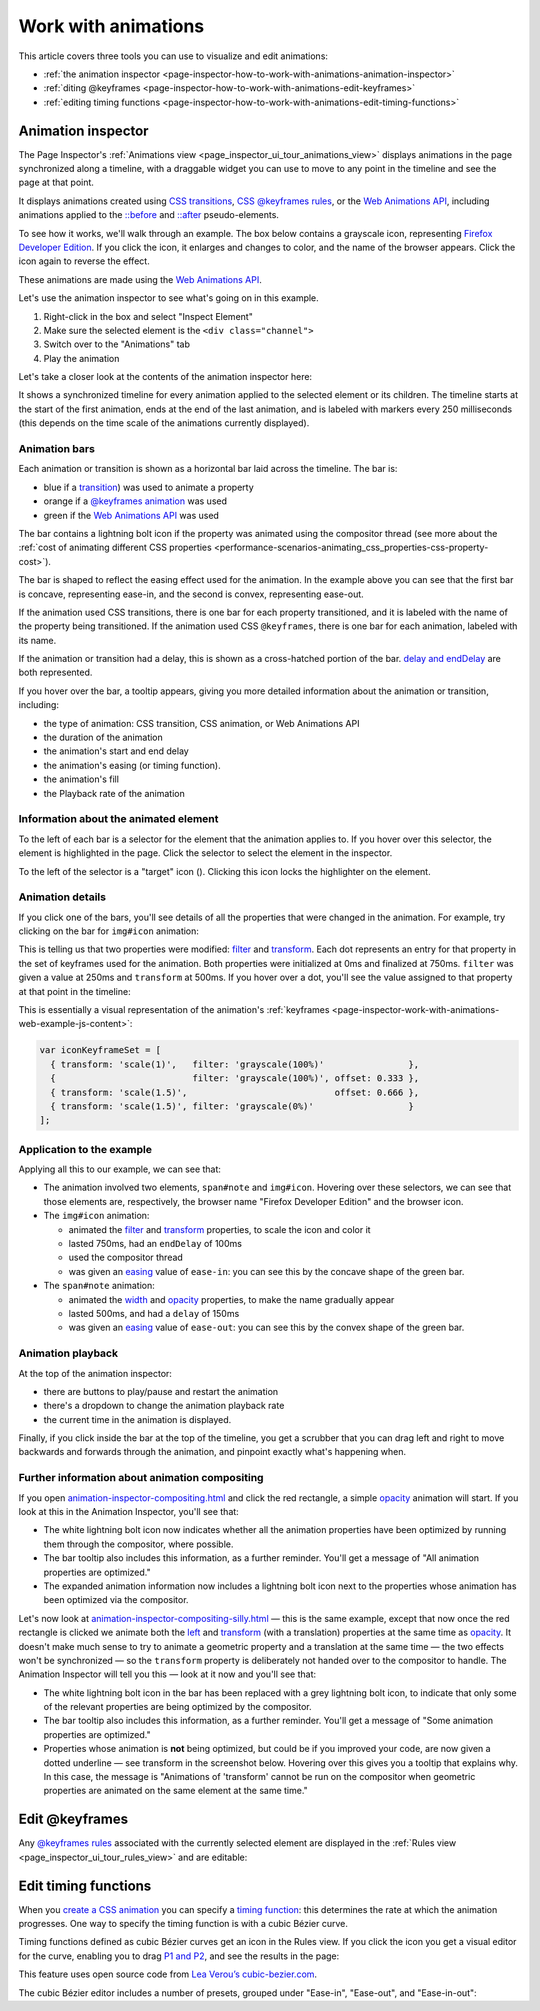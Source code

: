 ====================
Work with animations
====================

This article covers three tools you can use to visualize and edit animations:


- :ref:`the animation inspector <page-inspector-how-to-work-with-animations-animation-inspector>`

- :ref:`diting @keyframes <page-inspector-how-to-work-with-animations-edit-keyframes>`

- :ref:`editing timing functions <page-inspector-how-to-work-with-animations-edit-timing-functions>`


.. _page-inspector-how-to-work-with-animations-animation-inspector:

Animation inspector
*******************

The Page Inspector's :ref:`Animations view <page_inspector_ui_tour_animations_view>` displays animations in the page synchronized along a timeline, with a draggable widget you can use to move to any point in the timeline and see the page at that point.

It displays animations created using `CSS transitions <https://developer.mozilla.org/en-US/docs/Web/CSS/CSS_Transitions>`_, `CSS @keyframes rules <https://developer.mozilla.org/en-US/docs/Web/CSS/CSS_Animations/Using_CSS_animations>`_, or the `Web Animations API <https://developer.mozilla.org/en-US/docs/Web/API/Web_Animations_API>`_, including animations applied to the `::before <https://developer.mozilla.org/en-US/docs/Web/CSS/::before>`_ and `::after <https://developer.mozilla.org/en-US/docs/Web/CSS/::after>`_ pseudo-elements.

To see how it works, we'll walk through an example. The box below contains a grayscale icon, representing `Firefox Developer Edition <https://www.mozilla.org/en-US/firefox/developer/>`_. If you click the icon, it enlarges and changes to color, and the name of the browser appears. Click the icon again to reverse the effect.


These animations are made using the `Web Animations API <https://developer.mozilla.org/en-US/docs/Web/API/Web_Animations_API>`_.

Let's use the animation inspector to see what's going on in this example.


1. Right-click in the box and select "Inspect Element"
2. Make sure the selected element is the ``<div class="channel">``
3. Switch over to the "Animations" tab
4. Play the animation


.. raw:: html

  <iframe width="560" height="315" src="https://www.youtube.com/embed/XmKeAKryE5I" title="YouTube video player" frameborder="0" allow="accelerometer; autoplay; clipboard-write; encrypted-media; gyroscope; picture-in-picture" allowfullscreen></iframe>
  <br/>
  <br/>


Let's take a closer look at the contents of the animation inspector here:

.. image:: animation_pane.png
  :class: border


It shows a synchronized timeline for every animation applied to the selected element or its children. The timeline starts at the start of the first animation, ends at the end of the last animation, and is labeled with markers every 250 milliseconds (this depends on the time scale of the animations currently displayed).


Animation bars
--------------

Each animation or transition is shown as a horizontal bar laid across the timeline. The bar is:


- blue if a `transition <https://developer.mozilla.org/en-US/docs/Web/CSS/transition>`_) was used to animate a property
- orange if a `@keyframes animation <https://developer.mozilla.org/en-US/docs/Web/CSS/CSS_Animations/Using_CSS_animations>`_ was used
- green if the `Web Animations API <https://developer.mozilla.org/en-US/docs/Web/API/Web_Animations_API>`_ was used

.. |image1| image:: compositor.png
  :width: 20

The bar contains a lightning bolt icon |image1| if the property was animated using the compositor thread (see more about the :ref:`cost of animating different CSS properties <performance-scenarios-animating_css_properties-css-property-cost>`).

The bar is shaped to reflect the easing effect used for the animation. In the example above you can see that the first bar is concave, representing ease-in, and the second is convex, representing ease-out.

If the animation used CSS transitions, there is one bar for each property transitioned, and it is labeled with the name of the property being transitioned. If the animation used CSS ``@keyframes``, there is one bar for each animation, labeled with its name.

If the animation or transition had a delay, this is shown as a cross-hatched portion of the bar. `delay and endDelay <https://developer.mozilla.org/en-US/docs/Web/API/KeyframeEffect/KeyframeEffect>`_ are both represented.

If you hover over the bar, a tooltip appears, giving you more detailed information about the animation or transition, including:


- the type of animation: CSS transition, CSS animation, or Web Animations API
- the duration of the animation
- the animation's start and end delay
- the animation's easing (or timing function).
- the animation's fill
- the Playback rate of the animation


.. image:: animation_details.png
  :class: border


Information about the animated element
--------------------------------------

To the left of each bar is a selector for the element that the animation applies to. If you hover over this selector, the element is highlighted in the page. Click the selector to select the element in the inspector.

.. |image2| image:: target-icon.png

To the left of the selector is a "target" icon (|image2|). Clicking this icon locks the highlighter on the element.


Animation details
-----------------

If you click one of the bars, you'll see details of all the properties that were changed in the animation. For example, try clicking on the bar for ``img#icon`` animation:

.. image:: animation_icon_details.png
  :class: border


This is telling us that two properties were modified: `filter <https://developer.mozilla.org/en-US/docs/Web/CSS/filter>`_ and `transform <https://developer.mozilla.org/en-US/docs/Web/CSS/transform>`_. Each dot represents an entry for that property in the set of keyframes used for the animation. Both properties were initialized at 0ms and finalized at 750ms. ``filter`` was given a value at 250ms and ``transform`` at 500ms. If you hover over a dot, you'll see the value assigned to that property at that point in the timeline:

.. image:: animation_icon_scale.png
  :class: border


This is essentially a visual representation of the animation's
:ref:`keyframes <page-inspector-work-with-animations-web-example-js-content>`:

.. code-block:: JavaScript

  var iconKeyframeSet = [
    { transform: 'scale(1)',   filter: 'grayscale(100%)'                },
    {                          filter: 'grayscale(100%)', offset: 0.333 },
    { transform: 'scale(1.5)',                            offset: 0.666 },
    { transform: 'scale(1.5)', filter: 'grayscale(0%)'                  }
  ];


Application to the example
--------------------------

Applying all this to our example, we can see that:


- The animation involved two elements, ``span#note`` and ``img#icon``. Hovering over these selectors, we can see that those elements are, respectively, the browser name "Firefox Developer Edition" and the browser icon.
- The ``img#icon`` animation:

  - animated the `filter <https://developer.mozilla.org/en-US/docs/Web/CSS/filter>`_ and `transform <https://developer.mozilla.org/en-US/docs/Web/CSS/transform>`_ properties, to scale the icon and color it
  - lasted 750ms, had an ``endDelay`` of 100ms
  - used the compositor thread
  - was given an `easing <https://developer.mozilla.org/en-US/docs/Web/API/KeyframeEffect/KeyframeEffect>`_ value of ``ease-in``: you can see this by the concave shape of the green bar.

- The ``span#note`` animation:

  - animated the `width <https://developer.mozilla.org/en-US/docs/Web/CSS/width>`_ and `opacity <https://developer.mozilla.org/en-US/docs/Web/CSS/opacity>`_ properties, to make the name gradually appear
  - lasted 500ms, and had a ``delay`` of 150ms
  - was given an `easing <https://developer.mozilla.org/en-US/docs/Web/API/KeyframeEffect/KeyframeEffect>`_ value of ``ease-out``: you can see this by the convex shape of the green bar.


Animation playback
------------------

At the top of the animation inspector:


- there are buttons to play/pause and restart the animation
- there's a dropdown to change the animation playback rate
- the current time in the animation is displayed.


Finally, if you click inside the bar at the top of the timeline, you get a scrubber that you can drag left and right to move backwards and forwards through the animation, and pinpoint exactly what's happening when.


Further information about animation compositing
-----------------------------------------------

If you open `animation-inspector-compositing.html <https://firefox-devtools.github.io/devtools-examples/animation-inspector/animation-inspector-compositing.html>`_ and click the red rectangle, a simple `opacity <https://developer.mozilla.org/en-US/docs/Web/CSS/opacity>`_ animation will start. If you look at this in the Animation Inspector, you'll see that:


- The white lightning bolt icon now indicates whether all the animation properties have been optimized by running them through the compositor, where possible.
- The bar tooltip also includes this information, as a further reminder. You'll get a message of "All animation properties are optimized."
- The expanded animation information now includes a lightning bolt icon next to the properties whose animation has been optimized via the compositor.


.. image:: animation_swoosh_01.png
  :class: border

Let's now look at `animation-inspector-compositing-silly.html <https://firefox-devtools.github.io/devtools-examples/animation-inspector/animation-inspector-compositing-silly.html>`_ — this is the same example, except that now once the red rectangle is clicked we animate both the `left <https://developer.mozilla.org/en-US/docs/Web/CSS/left>`_ and `transform <https://developer.mozilla.org/en-US/docs/Web/CSS/transform>`_ (with a translation) properties at the same time as `opacity <https://developer.mozilla.org/en-US/docs/Web/CSS/opacity>`_. It doesn't make much sense to try to animate a geometric property and a translation at the same time — the two effects won't be synchronized — so the ``transform`` property is deliberately not handed over to the compositor to handle. The Animation Inspector will tell you this — look at it now and you'll see that:


- The white lightning bolt icon in the bar has been replaced with a grey lightning bolt icon, to indicate that only some of the relevant properties are being optimized by the compositor.
- The bar tooltip also includes this information, as a further reminder. You'll get a message of "Some animation properties are optimized."
- Properties whose animation is **not** being optimized, but could be if you improved your code, are now given a dotted underline — see transform in the screenshot below. Hovering over this gives you a tooltip that explains why. In this case, the message is "Animations of 'transform' cannot be run on the compositor when geometric properties are animated on the same element at the same time."


.. image:: animation_not_optimized.png
  :class: border


.. _page-inspector-how-to-work-with-animations-edit-keyframes:

Edit @keyframes
***************

Any `@keyframes rules <https://developer.mozilla.org/en-US/docs/Web/CSS/CSS_Animations/Using_CSS_animations>`_ associated with the currently selected element are displayed in the :ref:`Rules view <page_inspector_ui_tour_rules_view>` and are editable:

.. raw:: html

  <iframe width="560" height="315" src="https://www.youtube.com/embed/mDHtLK88ZW4" title="YouTube video player" frameborder="0" allow="accelerometer; autoplay; clipboard-write; encrypted-media; gyroscope; picture-in-picture" allowfullscreen></iframe>
  <br/>
  <br/>


.. _page-inspector-how-to-work-with-animations-edit-timing-functions:

Edit timing functions
*********************

When you `create a CSS animation <https://developer.mozilla.org/en-US/docs/Web/CSS/CSS_Animations/Using_CSS_animations>`_ you can specify a `timing function <https://developer.mozilla.org/en-US/docs/Web/CSS/animation-timing-function>`_: this determines the rate at which the animation progresses. One way to specify the timing function is with a cubic Bézier curve.

Timing functions defined as cubic Bézier curves get an icon in the Rules view. If you click the icon you get a visual editor for the curve, enabling you to drag `P1 and P2 <https://developer.mozilla.org/en-US/docs/Web/CSS/easing-function#the_cubic-bezier()_class_of_timing-functions>`_, and see the results in the page:

.. raw:: html

  <iframe width="560" height="315" src="https://www.youtube.com/embed/GW5-R2ewaqA" title="YouTube video player" frameborder="0" allow="accelerometer; autoplay; clipboard-write; encrypted-media; gyroscope; picture-in-picture" allowfullscreen></iframe>
  <br/>
  <br/>


This feature uses open source code from `Lea Verou’s cubic-bezier.com <https://cubic-bezier.com/>`_.

The cubic Bézier editor includes a number of presets, grouped under "Ease-in", "Ease-out", and "Ease-in-out":

.. raw:: html

  <iframe width="560" height="315" src="https://www.youtube.com/embed/Jx-J2Yy0aSg" title="YouTube video player" frameborder="0" allow="accelerometer; autoplay; clipboard-write; encrypted-media; gyroscope; picture-in-picture" allowfullscreen></iframe>
  <br/>
  <br/>
